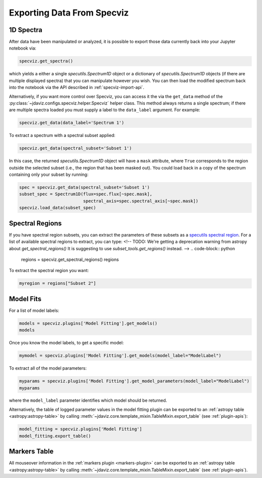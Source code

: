 .. _specviz-export-data:

***************************
Exporting Data From Specviz
***************************

1D Spectra
==========

After data have been manipulated or analyzed, it is possible to export
those data currently back into your Jupyter notebook via:

.. code-block:: python

    specviz.get_spectra()

which yields a either a single `specutils.Spectrum1D` object or a dictionary of
`specutils.Spectrum1D` objects (if there are multiple displayed spectra) that you can
manipulate however you wish.  You can then load the modified spectrum back into
the notebook via the API described in :ref:`specviz-import-api`.

Alternatively, if you want more control over Specviz, you can access it the
via the ``get_data`` method of the
:py:class:`~jdaviz.configs.specviz.helper.Specviz` helper class. This method always
returns a single spectrum; if there are multiple spectra loaded you must supply a
label to the ``data_label`` argument. For example:

.. code-block:: python

    specviz.get_data(data_label='Spectrum 1')

To extract a spectrum with a spectral subset applied:

.. code-block:: python

    specviz.get_data(spectral_subset='Subset 1')

In this case, the returned `specutils.Spectrum1D` object will have a ``mask``
attribute, where ``True`` corresponds to the region outside the selected subset
(i.e., the region that has been masked out). You could load back in a copy of the
spectrum containing only your subset by running:

.. code-block:: python

    spec = specviz.get_data(spectral_subset='Subset 1')
    subset_spec = Spectrum1D(flux=spec.flux[~spec.mask],
                             spectral_axis=spec.spectral_axis[~spec.mask])
    specviz.load_data(subset_spec)

.. seealso::

    :ref:`Export From Plugins <specviz-plugins>`
        Calculations (i.e., not spectroscopic data) from the plugins can also be exported back into the Jupyter notebook in some cases.

Spectral Regions
================

If you have spectral region subsets, you can extract the parameters of these subsets
as a `specutils spectral region <https://specutils.readthedocs.io/en/stable/spectral_regions.html>`_.
For a list of available spectral regions to extract, you can type:
<!--
TODO: We're getting a deprecation warning from astropy about `get_spectral_regions()`
It is suggesting to use `subset_tools.get_regions()` instead.
-->
.. code-block:: python

    regions = specviz.get_spectral_regions()
    regions

To extract the spectral region you want:

.. code-block:: python

    myregion = regions["Subset 2"]

.. seealso::

    :ref:`Export From Plugins <specviz-plugins>`
        Spectral region subsets can also be exported to disk as an ECSV file.

.. _specviz-export-model:

Model Fits
==========

For a list of model labels:

.. code-block:: python

    models = specviz.plugins['Model Fitting'].get_models()
    models

Once you know the model labels, to get a specific model:

.. code-block:: python

    mymodel = specviz.plugins['Model Fitting'].get_models(model_label="ModelLabel")

To extract all of the model parameters:

.. code-block:: python

    myparams = specviz.plugins['Model Fitting'].get_model_parameters(model_label="ModelLabel")
    myparams

where the ``model_label`` parameter identifies which model should be returned.

Alternatively, the table of logged parameter values in the model fitting plugin can be exported to
an :ref:`astropy table <astropy:astropy-table>`
by calling :meth:`~jdaviz.core.template_mixin.TableMixin.export_table` (see :ref:`plugin-apis`):

.. code-block:: python

    model_fitting = specviz.plugins['Model Fitting']
    model_fitting.export_table()


.. _specviz-export-markers:

Markers Table
=============

All mouseover information in the :ref:`markers plugin <markers-plugin>` can be exported to an
:ref:`astropy table <astropy:astropy-table>`
by calling :meth:`~jdaviz.core.template_mixin.TableMixin.export_table` (see :ref:`plugin-apis`).
